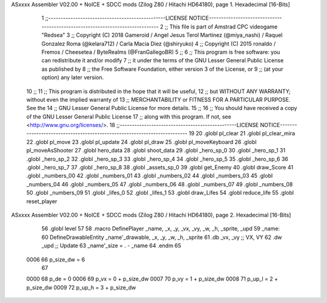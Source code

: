ASxxxx Assembler V02.00 + NoICE + SDCC mods  (Zilog Z80 / Hitachi HD64180), page 1.
Hexadecimal [16-Bits]



                              1 ;;------------------------------------------------LICENSE NOTICE------------------------------------------------------------------------------
                              2 ;;  This file is part of Amstrad CPC videogame "Redsea"
                              3 ;;  Copyright (C) 2018 Gameroid / Angel Jesus Terol Martinez (@miya_nashi) / Raquel Gonzalez Roma (@kelara712) / Carla Macia Diez (@shiryuko)
                              4 ;;  Copyright (C) 2015 ronaldo / Fremos / Cheesetea / ByteRealms (@FranGallegoBR)
                              5 ;;
                              6 ;;  This program is free software: you can redistribute it and/or modify
                              7 ;;  it under the terms of the GNU Lesser General Public License as published by
                              8 ;;  the Free Software Foundation, either version 3 of the License, or
                              9 ;;  (at your option) any later version.
                             10 ;;
                             11 ;;  This program is distributed in the hope that it will be useful,
                             12 ;;  but WITHOUT ANY WARRANTY; without even the implied warranty of
                             13 ;;  MERCHANTABILITY or FITNESS FOR A PARTICULAR PURPOSE.  See the
                             14 ;;  GNU Lesser General Public License for more details.
                             15 ;;
                             16 ;;  You should have received a copy of the GNU Lesser General Public License
                             17 ;;  along with this program.  If not, see <http://www.gnu.org/licenses/>.
                             18 ;;------------------------------------------------LICENSE NOTICE-------------------------------------------------------------------------
                             19 
                             20 .globl pl_clear
                             21 .globl pl_clear_mira
                             22 .globl pl_move
                             23 .globl pl_update
                             24 .globl pl_draw
                             25 .globl pl_moveKeyboard
                             26 .globl pl_moveAsShooter
                             27 .globl hero_data
                             28 .globl shoot_data
                             29 .globl _hero_sp_0
                             30 .globl _hero_sp_1
                             31 .globl _hero_sp_2
                             32 .globl _hero_sp_3
                             33 .globl _hero_sp_4
                             34 .globl _hero_sp_5
                             35 .globl _hero_sp_6
                             36 .globl _hero_sp_7
                             37 .globl _hero_sp_8
                             38 .globl _assets_sp_0
                             39 .globl get_Enemy
                             40 .globl draw_Score
                             41 .globl _numbers_00
                             42 .globl _numbers_01
                             43 .globl _numbers_02
                             44 .globl _numbers_03
                             45 .globl _numbers_04
                             46 .globl _numbers_05
                             47 .globl _numbers_06
                             48 .globl _numbers_07
                             49 .globl _numbers_08
                             50 .globl _numbers_09
                             51 .globl _lifes_0
                             52 .globl _lifes_1
                             53 .globl draw_Lifes
                             54 .globl reduce_life
                             55 .globl reset_player
ASxxxx Assembler V02.00 + NoICE + SDCC mods  (Zilog Z80 / Hitachi HD64180), page 2.
Hexadecimal [16-Bits]



                             56 .globl level
                             57 
                             58 .macro DefinePlayer _name, _x, _y, _vx, _vy, _w, _h, _sprite, _upd
                             59 _name: 
                             60 	DefineDrawableEntity _name'_drawable, _x, _y, _w, _h, _sprite
                             61    .db   _vx, _vy     ;; VX, VY
                             62    .dw   _upd         ;; Update 
                             63 _name'_size = . - _name
                             64 .endm
                             65 
                     0006    66 p_size_dw = 6
                             67 
                     0000    68 p_de = 0
                     0006    69 p_vx = 0 + p_size_dw
                     0007    70 p_vy = 1 + p_size_dw
                     0008    71 p_up_l = 2 + p_size_dw
                     0009    72 p_up_h = 3 + p_size_dw

